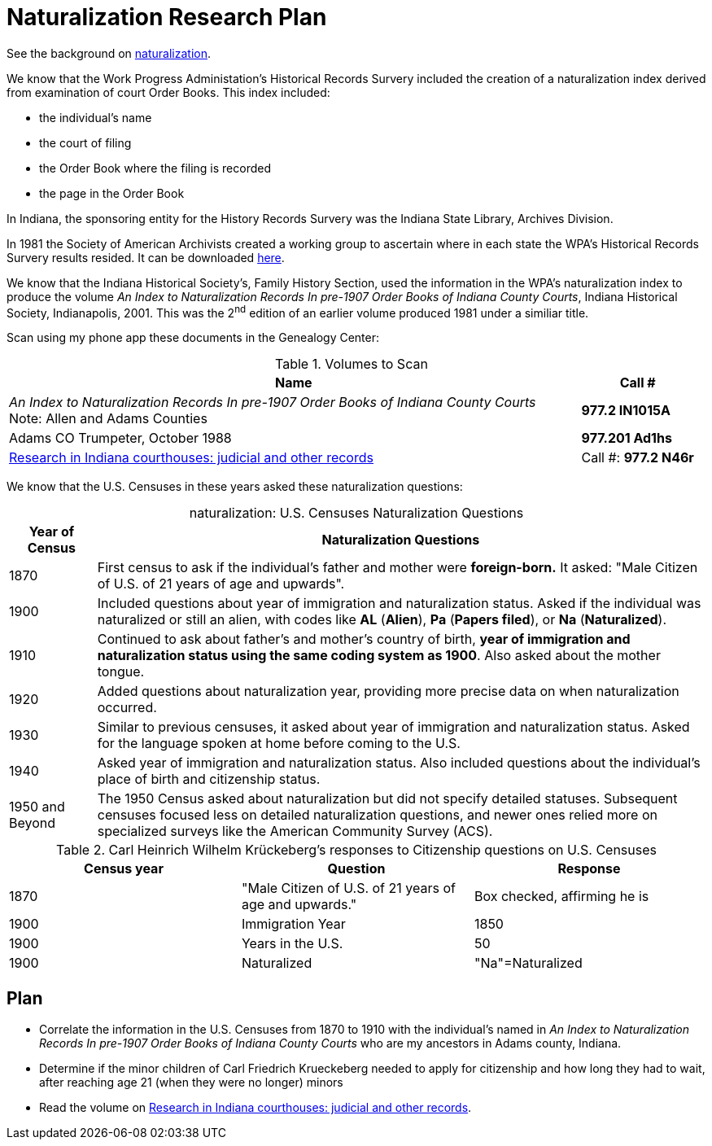 = Naturalization Research Plan

See the background on xref:naturalization:index.adoc[naturalization].

We know that the Work Progress Administation's Historical Records Survery included the creation of a naturalization index
derived from examination of court Order Books. This index included:

* the individual's name
* the court of filing
* the Order Book where the filing is recorded
* the page in the Order Book

In Indiana, the sponsoring entity for the History Records Survery was the Indiana State Library,
Archives Division. 

In 1981 the Society of American Archivists created a working group to ascertain where in each state
the WPA's Historical Records Survery results resided. It can be downloaded
xref:research:attachment$WPA_Historical_Records_Survey_A_Guide_to_the_Unpublished_Inventories_Indexes_and_Transcripts.pdf[here].

We know that the Indiana Historical Society's, Family History Section, used the information in the
WPA's naturalization index to produce the volume _An Index to Naturalization Records In pre-1907 Order Books of Indiana County Courts_,
Indiana Historical Society, Indianapolis, 2001. This was the 2^nd^ edition of an earlier volume 
produced 1981 under a similiar title.

Scan using my phone app these documents in the Genealogy Center:

.Volumes to Scan
[cols="5,1"]
|===
|Name|Call #

|_An Index to Naturalization Records In pre-1907 Order Books of Indiana County Courts_ +
Note: Allen and Adams Counties| **977.2 IN1015A**

|Adams CO Trumpeter, October 1988|**977.201 Ad1hs**

|link:https://acpl.polarislibrary.com/polaris/search/title.aspx?ctx=24.1033.0.0.5&pos=1&cn=371236[Research in Indiana courthouses: judicial and other records]|Call #: **977.2 N46r**
|===

We know that the U.S. Censuses in these years asked these naturalization questions:

[caption="naturalization: "]
.U.S. Censuses Naturalization Questions
[cols="1, 7"]
|===
|Year of Census|Naturalization Questions

|1870|First census to ask if the individual’s father and mother were **foreign-born.**
It asked: "Male Citizen of U.S. of 21 years of age and upwards".

|1900|Included questions about year of immigration and naturalization status.
Asked if the individual was naturalized or still an alien, with codes like **AL** (**Alien**),
**Pa** (**Papers filed**), or **Na** (**Naturalized**).

|1910|Continued to ask about father's and mother's country of birth, **year of immigration and naturalization status using the same coding
system as 1900**. Also asked about the mother tongue.

|1920|Added questions about naturalization year, providing more precise data on when naturalization
occurred.

|1930|Similar to previous censuses, it asked about year of immigration and naturalization status.
Asked for the language spoken at home before coming to the U.S.

|1940|Asked year of immigration and naturalization status.
Also included questions about the individual's place of birth and citizenship status.

|1950 and Beyond|The 1950 Census asked about naturalization but did not specify detailed statuses.
Subsequent censuses focused less on detailed naturalization questions, and newer ones relied more
on specialized surveys like the American Community Survey (ACS).
|===


.Carl Heinrich Wilhelm Krückeberg's responses to Citizenship questions on U.S. Censuses
|===
|Census year|Question|Response

|1870|"Male Citizen of U.S. of 21 years of age and upwards."|Box checked, affirming he is

|1900|Immigration Year|1850

|1900|Years in the U.S.|50

|1900|Naturalized|"Na"=Naturalized


|===

== Plan 

* Correlate the information in the U.S. Censuses from 1870 to 1910 with the individual's named in
_An Index to Naturalization Records In pre-1907 Order Books of Indiana County Courts_  who are
my ancestors in Adams county, Indiana. 
* Determine if the minor children of Carl Friedrich Krueckeberg needed to apply for citizenship
and how long they had to wait, after reaching age 21 (when they were no longer) minors
* Read the volume on link:https://acpl.polarislibrary.com/polaris/search/title.aspx?ctx=24.1033.0.0.5&pos=1&cn=371236[Research in Indiana courthouses: judicial and other records].


